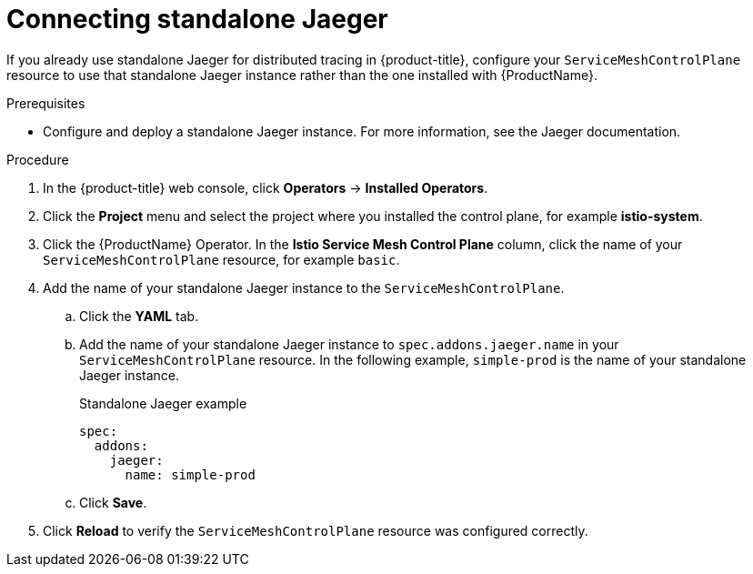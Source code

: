 // Module included in the following assemblies:
//
// * service_mesh/v2x/ossm-config.adoc

[id="ossm-config-external-jaeger_{context}"]
= Connecting standalone Jaeger

[role="_abstract"]
If you already use standalone Jaeger for distributed tracing in {product-title}, configure your `ServiceMeshControlPlane` resource to use that standalone Jaeger instance rather than the one installed with {ProductName}.

.Prerequisites

* Configure and deploy a standalone Jaeger instance. For more information, see the Jaeger documentation.

.Procedure

. In the {product-title} web console, click *Operators* -> *Installed Operators*.

. Click the *Project* menu and select the project where you installed the control plane, for example *istio-system*.

. Click the {ProductName} Operator. In the *Istio Service Mesh Control Plane* column, click the name of your `ServiceMeshControlPlane` resource, for example `basic`.

. Add the name of your standalone Jaeger instance to the `ServiceMeshControlPlane`.
+
.. Click the *YAML* tab.
+
.. Add the name of your standalone Jaeger instance to `spec.addons.jaeger.name` in your `ServiceMeshControlPlane` resource. In the following example, `simple-prod` is the name of your standalone Jaeger instance.
+
.Standalone Jaeger example
[source,yaml]
----
spec:
  addons:
    jaeger:
      name: simple-prod
----
+
.. Click *Save*.

. Click *Reload* to verify the `ServiceMeshControlPlane` resource was configured correctly.
